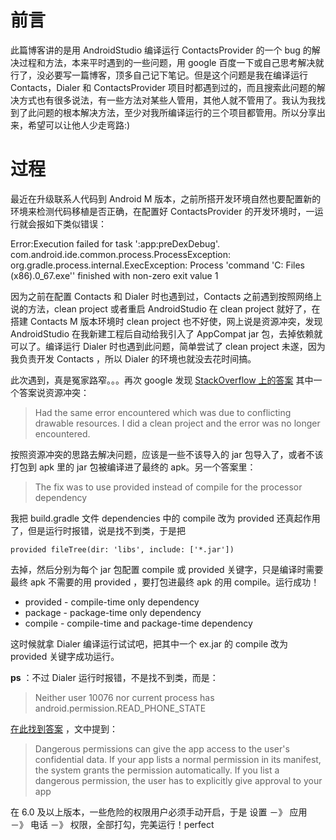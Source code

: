 #+OPTIONS: ^:{}

* 前言
此篇博客讲的是用 AndroidStudio 编译运行 ContactsProvider 的一个 bug 的解决过程和方法，本来平时遇到的一些问题，用 google 百度一下或自己思考解决就行了，没必要写一篇博客，顶多自己记下笔记。但是这个问题是我在编译运行 Contacts，Dialer 和 ContactsProvider 项目时都遇到过的，而且搜索此问题的解决方式也有很多说法，有一些方法对某些人管用，其他人就不管用了。我认为我找到了此问题的根本解决方法，至少对我所编译运行的三个项目都管用。所以分享出来，希望可以让他人少走弯路:)

* 过程
最近在升级联系人代码到 Android M 版本，之前所搭开发环境自然也要配置新的环境来检测代码移植是否正确，在配置好 ContactsProvider 的开发环境时，一运行就会报如下类似错误：
#+BEGIN_VERSE
Error:Execution failed for task ':app:preDexDebug'.
com.android.ide.common.process.ProcessException: org.gradle.process.internal.ExecException: Process 'command 'C:\Program Files (x86)\Java\jdk1.7.0_67\bin\java.exe'' finished with non-zero exit value 1
#+END_VERSE
因为之前在配置 Contacts 和 Dialer 时也遇到过，Contacts 之前遇到按照网络上说的方法，clean project 或者重启 AndroidStudio 在 clean project 就好了，在搭建 Contacts M 版本环境时 clean project 也不好使，网上说是资源冲突，发现 AndroidStudio 在我新建工程后自动给我引入了 AppCompat jar 包，去掉依赖就可以了。编译运行 Dialer 时也遇到此问题，简单尝试了 clean project 未遂，因为我负责开发 Contacts ，所以 Dialer 的环境也就没去花时间搞。

此次遇到，真是冤家路窄。。。再次 google 发现 [[http://stackoverflow.com/questions/29045129/android-java-exe-finished-with-non-zero-exit-value-1][StackOverflow 上的答案]]
其中一个答案说资源冲突：
#+BEGIN_QUOTE
Had the same error encountered which was due to conflicting drawable resources. I did a clean project and the error was no longer encountered.
#+END_QUOTE
按照资源冲突的思路去解决问题，应该是一些不该导入的 jar 包导入了，或者不该打包到 apk 里的 jar 包被编译进了最终的 apk。另一个答案里：
#+BEGIN_QUOTE
The fix was to use provided instead of compile for the processor dependency
#+END_QUOTE
我把 build.gradle 文件 dependencies 中的 compile 改为 provided 还真起作用了，但是运行时报错，说是找不到类，于是把
#+BEGIN_EXAMPLE
provided fileTree(dir: 'libs', include: ['*.jar'])
#+END_EXAMPLE
去掉，然后分别为每个 jar 包配置 compile 或 provided 关键字，只是编译时需要最终 apk 不需要的用 provided ，要打包进最终 apk 的用 compile。运行成功！
+ provided - compile-time only dependency
+ package - package-time only dependency
+ compile - compile-time and package-time dependency
这时候就拿 Dialer 编译运行试试吧，把其中一个 ex.jar 的 compile 改为 provided 关键字成功运行。

*ps* ：不过 Dialer 运行时报错，不是找不到类，而是：
#+BEGIN_QUOTE
Neither user 10076 nor current process has android.permission.READ_PHONE_STATE
#+END_QUOTE
[[http://developer.android.com/intl/zh-cn/training/permissions/requesting.html][在此找到答案]] ，文中提到：
#+BEGIN_QUOTE
Dangerous permissions can give the app access to the user's confidential data. If your app lists a normal permission in its manifest, the system grants the permission automatically. If you list a dangerous permission, the user has to explicitly give approval to your app
#+END_QUOTE
在 6.0 及以上版本，一些危险的权限用户必须手动开启，于是 设置 －》 应用 －》 电话 －》 权限，全部打勾，完美运行！perfect
